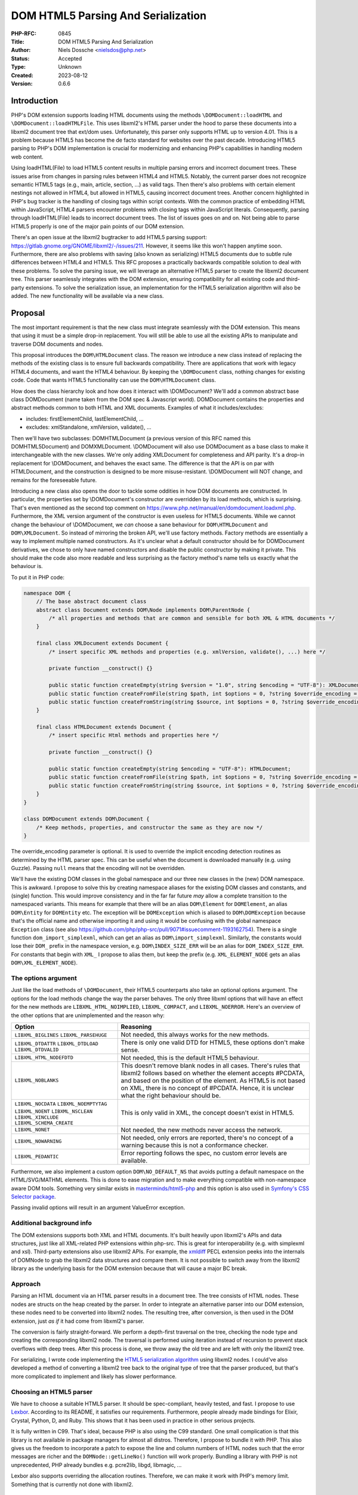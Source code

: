 DOM HTML5 Parsing And Serialization
===================================

:PHP-RFC: 0845
:Title: DOM HTML5 Parsing And Serialization
:Author: Niels Dossche <nielsdos@php.net>
:Status: Accepted
:Type: Unknown
:Created: 2023-08-12
:Version: 0.6.6

Introduction
------------

PHP's DOM extension supports loading HTML documents using the methods
``\DOMDocument::loadHTML`` and ``\DOMDocument::loadHTMLFile``. This uses
libxml2's HTML parser under the hood to parse these documents into a
libxml2 document tree that ext/dom uses. Unfortunately, this parser only
supports HTML up to version 4.01. This is a problem because HTML5 has
become the de facto standard for websites over the past decade.
Introducing HTML5 parsing to PHP's DOM implementation is crucial for
modernizing and enhancing PHP's capabilities in handling modern web
content.

Using loadHTML(File) to load HTML5 content results in multiple parsing
errors and incorrect document trees. These issues arise from changes in
parsing rules between HTML4 and HTML5. Notably, the current parser does
not recognize semantic HTML5 tags (e.g., main, article, section, ...) as
valid tags. Then there's also problems with certain element nestings not
allowed in HTML4, but allowed in HTML5, causing incorrect document
trees. Another concern highlighted in PHP's bug tracker is the handling
of closing tags within script contexts. With the common practice of
embedding HTML within JavaScript, HTML4 parsers encounter problems with
closing tags within JavaScript literals. Consequently, parsing through
loadHTML(File) leads to incorrect document trees. The list of issues
goes on and on. Not being able to parse HTML5 properly is one of the
major pain points of our DOM extension.

There's an open issue at the libxml2 bugtracker to add HTML5 parsing
support: https://gitlab.gnome.org/GNOME/libxml2/-/issues/211. However,
it seems like this won't happen anytime soon. Furthermore, there are
also problems with saving (also known as serializing) HTML5 documents
due to subtle rule differences between HTML4 and HTML5. This RFC
proposes a practically backwards compatible solution to deal with these
problems. To solve the parsing issue, we will leverage an alternative
HTML5 parser to create the libxml2 document tree. This parser seamlessly
integrates with the DOM extension, ensuring compatibility for all
existing code and third-party extensions. To solve the serialization
issue, an implementation for the HTML5 serialization algorithm will also
be added. The new functionality will be available via a new class.

Proposal
--------

The most important requirement is that the new class must integrate
seamlessly with the DOM extension. This means that using it must be a
simple drop-in replacement. You will still be able to use all the
existing APIs to manipulate and traverse DOM documents and nodes.

This proposal introduces the ``DOM\HTMLDocument`` class. The reason we
introduce a new class instead of replacing the methods of the existing
class is to ensure full backwards compatibility. There are applications
that work with legacy HTML4 documents, and want the HTML4 behaviour. By
keeping the ``\DOMDocument`` class, nothing changes for existing code.
Code that wants HTML5 functionality can use the ``DOM\HTMLDocument``
class.

How does the class hierarchy look and how does it interact with
\\DOMDocument? We'll add a common abstract base class DOM\Document (name
taken from the DOM spec & Javascript world). DOM\Document contains the
properties and abstract methods common to both HTML and XML documents.
Examples of what it includes/excludes:

-  includes: firstElementChild, lastElementChild, ...
-  excludes: xmlStandalone, xmlVersion, validate(), ...

Then we'll have two subclasses: DOM\HTMLDocument (a previous version of
this RFC named this DOM\HTML5Document) and DOM\XMLDocument.
\\DOMDocument will also use DOM\Document as a base class to make it
interchangeable with the new classes. We're only adding XMLDocument for
completeness and API parity. It's a drop-in replacement for
\\DOMDocument, and behaves the exact same. The difference is that the
API is on par with HTMLDocument, and the construction is designed to be
more misuse-resistant. \\DOMDocument will NOT change, and remains for
the foreseeable future.

Introducing a new class also opens the door to tackle some oddities in
how DOM documents are constructed. In particular, the properties set by
\\DOMDocument's constructor are overridden by its load methods, which is
surprising. That's even mentioned as the second top comment on
https://www.php.net/manual/en/domdocument.loadxml.php. Furthermore, the
XML version argument of the constructor is even useless for HTML5
documents. While we cannot change the behaviour of \\DOMDocument, we
*can* choose a sane behaviour for ``DOM\HTMLDocument`` and
``DOM\XMLDocument``. So instead of mirroring the broken API, we'll use
factory methods. Factory methods are essentially a way to implement
multiple named constructors. As it's unclear what a default constructor
should be for DOM\Document derivatives, we chose to only have named
constructors and disable the public constructor by making it private.
This should make the code also more readable and less surprising as the
factory method's name tells us exactly what the behaviour is.

To put it in PHP code:

.. code:: php

   namespace DOM {
       // The base abstract document class
       abstract class Document extends DOM\Node implements DOM\ParentNode {
           /* all properties and methods that are common and sensible for both XML & HTML documents */
       }
       
       final class XMLDocument extends Document {
           /* insert specific XML methods and properties (e.g. xmlVersion, validate(), ...) here */

           private function __construct() {}
           
           public static function createEmpty(string $version = "1.0", string $encoding = "UTF-8"): XMLDocument;
           public static function createFromFile(string $path, int $options = 0, ?string $override_encoding = null): XMLDocument;
           public static function createFromString(string $source, int $options = 0, ?string $override_encoding = null): XMLDocument;
       }
       
       final class HTMLDocument extends Document {
           /* insert specific Html methods and properties here */

           private function __construct() {}
           
           public static function createEmpty(string $encoding = "UTF-8"): HTMLDocument;
           public static function createFromFile(string $path, int $options = 0, ?string $override_encoding = null): HTMLDocument;
           public static function createFromString(string $source, int $options = 0, ?string $override_encoding = null): HTMLDocument;
       }
   }

   class DOMDocument extends DOM\Document {
       /* Keep methods, properties, and constructor the same as they are now */
   }

The override_encoding parameter is optional. It is used to override the
implicit encoding detection routines as determined by the HTML parser
spec. This can be useful when the document is downloaded manually (e.g.
using Guzzle). Passing ``null`` means that the encoding will not be
overridden.

We'll have the existing DOM classes in the global namespace and our
three new classes in the (new) DOM namespace. This is awkward. I propose
to solve this by creating namespace aliases for the existing DOM classes
and constants, and (single) function. This would improve consistency and
in the far far future *may* allow a complete transition to the
namespaced variants. This means for example that there will be an alias
``DOM\Element`` for ``DOMElement``, an alias ``DOM\Entity`` for
``DOMEntity`` etc. The exception will be ``DOMException`` which is
aliased to ``DOM\DOMException`` because that's the official name and
otherwise importing it and using it would be confusing with the global
namespace ``Exception`` class (see also
https://github.com/php/php-src/pull/9071#issuecomment-1193162754). There
is a single function ``dom_import_simplexml``, which can get an alias as
``DOM\import_simplexml``. Similarly, the constants would lose their
``DOM_`` prefix in the namespace version, e.g. ``DOM\INDEX_SIZE_ERR``
will be an alias for ``DOM_INDEX_SIZE_ERR``. For constants that begin
with ``XML_`` I propose to alias them, but keep the prefix (e.g.
``XML_ELEMENT_NODE`` gets an alias ``DOM\XML_ELEMENT_NODE``).

The options argument
~~~~~~~~~~~~~~~~~~~~

Just like the load methods of ``\DOMDocument``, their HTML5 counterparts
also take an optional options argument. The options for the load methods
change the way the parser behaves. The only three libxml options that
will have an effect for the new methods are ``LIBXML_HTML_NOIMPLIED``,
``LIBXML_COMPACT``, and ``LIBXML_NOERROR``. Here's an overview of the
other options that are unimplemented and the reason why:

+--------------------------+------------------------------------------+
| Option                   | Reasoning                                |
+==========================+==========================================+
| ``LIBXML_BIGLINES``      | Not needed, this always works for the    |
| ``LIBXML_PARSEHUGE``     | new methods.                             |
+--------------------------+------------------------------------------+
| ``LIBXML_DTDATTR``       | There is only one valid DTD for HTML5,   |
| ``LIBXML_DTDLOAD``       | these options don't make sense.          |
| ``LIBXML_DTDVALID``      |                                          |
+--------------------------+------------------------------------------+
| ``LIBXML_HTML_NODEFDTD`` | Not needed, this is the default HTML5    |
|                          | behaviour.                               |
+--------------------------+------------------------------------------+
| ``LIBXML_NOBLANKS``      | This doesn't remove blank nodes in all   |
|                          | cases. There's rules that libxml2        |
|                          | follows based on whether the element     |
|                          | accepts #PCDATA, and based on the        |
|                          | position of the element. As HTML5 is not |
|                          | based on XML, there is no concept of     |
|                          | #PCDATA. Hence, it is unclear what the   |
|                          | right behaviour should be.               |
+--------------------------+------------------------------------------+
| ``LIBXML_NOCDATA``       | This is only valid in XML, the concept   |
| ``LIBXML_NOEMPTYTAG``    | doesn't exist in HTML5.                  |
| ``LIBXML_NOENT``         |                                          |
| ``LIBXML_NSCLEAN``       |                                          |
| ``LIBXML_XINCLUDE``      |                                          |
| ``LIBXML_SCHEMA_CREATE`` |                                          |
+--------------------------+------------------------------------------+
| ``LIBXML_NONET``         | Not needed, the new methods never access |
|                          | the network.                             |
+--------------------------+------------------------------------------+
| ``LIBXML_NOWARNING``     | Not needed, only errors are reported,    |
|                          | there's no concept of a warning because  |
|                          | this is not a conformance checker.       |
+--------------------------+------------------------------------------+
| ``LIBXML_PEDANTIC``      | Error reporting follows the spec, no     |
|                          | custom error levels are available.       |
+--------------------------+------------------------------------------+

Furthermore, we also implement a custom option ``DOM\NO_DEFAULT_NS``
that avoids putting a default namespace on the HTML/SVG/MATHML elements.
This is done to ease migration and to make everything compatible with
non-namespace aware DOM tools. Something very similar exists in
`masterminds/html5-php <https://github.com/Masterminds/html5-php/>`__
and this option is also used in `Symfony's CSS Selector
package <https://github.com/symfony/css-selector>`__.

Passing invalid options will result in an argument ValueError exception.

Additional background info
~~~~~~~~~~~~~~~~~~~~~~~~~~

The DOM extensions supports both XML and HTML documents. It's built
heavily upon libxml2's APIs and data structures, just like all
XML-related PHP extensions within php-src. This is great for
interoperability (e.g. with simplexml and xsl). Third-party extensions
also use libxml2 APIs. For example, the
`xmldiff <https://pecl.php.net/package/xmldiff>`__ PECL extension peeks
into the internals of DOMNode to grab the libxml2 data structures and
compare them. It is not possible to switch away from the libxml2 library
as the underlying basis for the DOM extension because that will cause a
major BC break.

Approach
~~~~~~~~

Parsing an HTML document via an HTML parser results in a document tree.
The tree consists of HTML nodes. These nodes are structs on the heap
created by the parser. In order to integrate an alternative parser into
our DOM extension, these nodes need to be converted into libxml2 nodes.
The resulting tree, after conversion, is then used in the DOM extension,
just *as if* it had come from libxml2's parser.

The conversion is fairly straight-forward. We perform a depth-first
traversal on the tree, checking the node type and creating the
corresponding libxml2 node. The traversal is performed using iteration
instead of recursion to prevent stack overflows with deep trees. After
this process is done, we throw away the old tree and are left with only
the libxml2 tree.

For serializing, I wrote code implementing the `HTML5 serialization
algorithm <https://html.spec.whatwg.org/#serialising-html-fragments>`__
using libxml2 nodes. I could've also developed a method of converting a
libxml2 tree back to the original type of tree that the parser produced,
but that's more complicated to implement and likely has slower
performance.

Choosing an HTML5 parser
~~~~~~~~~~~~~~~~~~~~~~~~

We have to choose a suitable HTML5 parser. It should be spec-compliant,
heavily tested, and fast. I propose to use
`Lexbor <https://github.com/lexbor/lexbor>`__. According to its README,
it satisfies our requirements. Furthermore, people already made bindings
for Elixir, Crystal, Python, D, and Ruby. This shows that it has been
used in practice in other serious projects.

It is fully written in C99. That's ideal, because PHP is also using the
C99 standard. One small complication is that this library is not
available in package managers for almost all distros. Therefore, I
propose to bundle it with PHP. This also gives us the freedom to
incorporate a patch to expose the line and column numbers of HTML nodes
such that the error messages are richer and the ``DOMNode::getLineNo()``
function will work properly. Bundling a library with PHP is not
unprecedented, PHP already bundles e.g. pcre2lib, libgd, libmagic, ...

Lexbor also supports overriding the allocation routines. Therefore, we
can make it work with PHP's memory limit. Something that is currently
not done with libxml2.

Alternative considered HTML5 parsers
^^^^^^^^^^^^^^^^^^^^^^^^^^^^^^^^^^^^

Lexbor is one of several HTML5 parsers available. During my
investigation, I considered two alternatives:

-  Gumbo: https:*github.com/google/gumbo-parser.
   A relatively well-known HTML5 parser developed by Google in C.
   Unfortunately, it has been unmaintained since 2016, as indicated in
   its README, making it unsuitable for use. \* html5ever:
   https:*\ github.com/servo/html5ever.
   This is Servo's HTML5 parser, written in Rust.
   I have implemented a `proof-of-concept
   conversion <https://github.com/nielsdos/html5ever-libxml2-bridge/blob/main/src/lib.rs>`__
   from html5ever to libxml2, and a `proof-of-concept integration with
   PHP <https://github.com/nielsdos/php-src/commits/dom-bridge>`__ on my
   fork.
   I decided to not go with this option for a few reasons.
   \* Firstly, while writing it in Rust would enhance memory safety
   (especially for untrusted documents), introducing Rust as an
   additional dependency for PHP adds extra complexity. PHP's
   default-enabled extensions can currently be built using only C, but
   if we go this route this would change.
   \* Secondly, the implementation is incomplete, primarily the lack of
   character encoding support is problematic: it currently only supports
   UTF-8 documents. Moreover, logic for character encoding meta tags is
   absent.
   \* Lastly, observing the commit activity raises doubts about the
   ongoing activity of this project.

Considering these factors, I opted against using the above two. Lexbor
emerged as the better choice after this investigation.

A note on conformance checkers
^^^^^^^^^^^^^^^^^^^^^^^^^^^^^^

I want to emphasize that the HTML5 parser is *not* a conformance
checkers. Conformance checkers check for additional rules in addition to
the parsing rules. Browsers, and the proposed class, *only* perform the
parsing rules checks. An example of something that's fine for a HTML5
parser, but not fine for a conformance checker is the following
document:

``<!doctype html>``

This is perfectly valid for a parser. Our implementation won't report
any errors. Conformance checkers, however, will report the lack of a
title element (amongst some other minor things).

Error handling
~~~~~~~~~~~~~~

When parsing a document, potential parse errors may occur. With the load
methods of \\DOMDocument, a parser error results in an E_WARNING by
default. *However*, you can use ``libxml_use_internal_errors(true)`` to
store the errors inside an array. In this case, no warning will be
generated and the parse errors may be inspected using
``libxml_get_errors()`` and ``libxml_get_last_error()``.

The naming of these methods is a bit unfortunate because it leaks
implementation details. Users shouldn't have to care that it's actually
libxml2 under the hood producing these errors. The reality is that these
error methods have become synonymous with "handling errors in
\\DOMDocument / SimpleXML / ...". To offer a seamless HTML5 drop-in, my
current implementation follows the same error handling as described
above. That means, by default we will emit an E_WARNING. If
``libxml_use_internal_errors(true)`` is used then the errors will be
stored, and can be retrieved in the same way as described above. This
may seem unconventional since the errors originate from Lexbor rather
than libxml2. However, we have good reasons to do so.

The alternative would be to introduce methods specific to getting the
errors from the HTML5 parser. However, I do not believe that's a good
idea because:

#. The developers utilising these new parsing methods don't necessarily
   know that it uses Lexbor. So they expect the error handling behaviour
   to be the same as the existing methods.
#. The proposed approach makes it easier to use as a drop-in
   replacement.
#. If libxml2 ever introduces its own HTML5 parser, we can drop Lexbor
   and nothing changes for the end user w.r.t. error handling.

Note that exceptions cannot be used for the parse errors. This is
because the parse errors aren't actually hard errors. I.e. the parser
spec defines how to recover from these errors, and that's what your
browser does too. In a way, they're conceptually closer to warnings than
errors.

External entity loader
~~~~~~~~~~~~~~~~~~~~~~

XML supports something called "external entities". This will load data
from an external source into the current document (if enabled). Because
you might want to customise the external entity handling, there's a
``libxml_set_external_entity_loader(?callable $resolver_function)``
function to setup a custom "resolver". This "resolver" returns either a
path, a stream resource, or null. In the former two cases, the entity
will be loaded from the path or stream. In the latter case, the loading
will be blocked.

This interacts a bit surprisingly with the existing loadHTMLFile method.
You can observe this here: https://3v4l.org/rJTTc. The loadHTMLFile
method considers loading the file also as loading an external entity,
hence the "resolver" is invoked.

There's a (deprecated) similar function
``libxml_disable_entity_loader(bool $disable)`` that completely disables
loading external entities. This function has been perceived as broken by
the community due to it blocking loading anything that's not coming from
a string. See https://github.com/php/php-src/pull/5867 for more details.
I don't know how the community perceives the interaction between
loadHTMLFile and ``libxml_set_external_entity_loader``.

Unlike XML, HTML5 does not have a concept of external entities. The
question I have is whether ``libxml_set_external_entity_loader`` should
affect the new class's parser in the same way as it does for the
existing class. The advantage would be consistency, but I don't know if
this is what the community wants. I'm leaving this for a secondary vote
for the community to decide on.

Interoperability between \\DOMDocument and DOM\HTMLDocument
~~~~~~~~~~~~~~~~~~~~~~~~~~~~~~~~~~~~~~~~~~~~~~~~~~~~~~~~~~~

``DOM\HTMLDocument`` and ``\DOMDocument`` are both subclasses of
``DOM\Document``. Therefore, if you want to use both interchangeably you
can use the parent class as a type declaration. Since most of the API,
except construction, is similar, this shouldn't give interoperability
problems.

However, what if you're using a library that returns a (non-HTML5)
``\DOMDocument`` but you'd like a ``DOM\HTMLDocument`` (or vice versa)?
You can solve this issue by using the ``DOM\Document::importNode`` or
``DOM\Document::adoptNode`` methods.

Parsing benchmarks
~~~~~~~~~~~~~~~~~~

You might wonder about the performance impact of the tree conversion. In
particular, how does the performance of ``DOM\HTMLDocument::loadHTML``
compare with the performance of ``\DOMDocument::loadHTML``? Note that
the latter method doesn't follow the HTML5 rules, but it does give an
indication about the performance.

Relevant scripts can be found at
https://gist.github.com/nielsdos/5b59de15b4f1572b2147980eb0687df3.

Experimental setup
^^^^^^^^^^^^^^^^^^

I downloaded the homepages of the top 50 websites (excluding blank pages
and NSFW pages) as listed according to
`similarweb <https://www.similarweb.com/top-websites/>`__. This means 43
websites remain: 6 NSFW sites, and one blank page (microsoftonline.com)
were removed. I created a PHP script that invokes each parser 300 times.
I ran the experiment on an i7-4790 with 16GiB RAM.

Results
^^^^^^^

The following graph shows the results. The blue bar shows the parse time
in seconds for ``\DOMDocument``, and the orange bar does so for
``DOM\HTMLDocument``. Lower is better. The black vertical line indicates
the minimum & maximum measured times for each bar. First of all, some
measurements on the far left are very low. That's because those sites
primarily generate their content using JavaScript. Hence, there are not
many HTML nodes in the document. Some sites also show a geo-blocked
page, so these pages are rather simple and will be parsed quickly.
Second, we can see that ``DOM\HTMLDocument`` is usually on par or faster
than ``\DOMDocument``'s parser, despite having to do a conversion. When
it is slower, it's not by much.

Based on this limited experiment, I conclude that the performance is
acceptable.

.. image:: /rfc/domdocument_html5_parser/bench.png
   :width: 400px

Impact on binary size
~~~~~~~~~~~~~~~~~~~~~

Incorporating any library will increase the binary size of the DOM
extension. The Lexbor library is fairly big. Some of the library is not
actually used. I've manually ripped out the big parts of the CSS parser
with a patch. However, diving into each source file and ripping out
functions that are not used is time-consuming and difficult.
Furthermore, this would make syncing upstream changes also more
difficult.

Inspecting the dom.so shared library using the size command yields the
following results:

================= =========== ==========
before/after      text        data
================= =========== ==========
before this patch 174.78 KiB  15.18 KiB
after this patch  2966.81 KiB 553.44 KiB
================= =========== ==========

The large data section is due to the large lookup tables for text
encoding handling: Lexbor supports a lot of text encodings. The HTML5
parser spec requires quite a few character encodings to be supported by
a compliant parser. This also has some influence on the text section,
but another big part of it is simply all the parsing logic.

Naming
~~~~~~

The names are in accordance to the DOM specification.

The class is inside a new namespace called DOM. This follows the policy
of the accepted `Namespaces in bundled PHP
extensions </rfc/namespaces_in_bundled_extensions>`__ RFC. The
capitalization of the namespace and class names follows the guidelines
written in the `Class Naming </rfc/class-naming>`__ RFC.

There's currently a discussion on the mailing list about changing the
above-linked policy: https://externals.io/message/120959. The casing
rules are flexible with respect to the outcome of that potential future
RFC. As this RFC is introduced in the 8.4 development cycle, there's
still freedom to change the naming after this RFC is hypothetically
accepted.

Completely alternative solution
~~~~~~~~~~~~~~~~~~~~~~~~~~~~~~~

This section will list alternative solutions that I considered, but
rejected.

Alternative DOM extension
^^^^^^^^^^^^^^^^^^^^^^^^^

One might wonder why we don't just create an entirely new DOM extension,
based on another library, with HTML5 support. There are a couple of
reasons:

#. Interoperability problems with other extensions (both within php-src
   and third-party).
#. Fragmentation of userland.
#. Additional maintenance work and complexity.
#. I don't have time to build this.

Rolling our own HTML5 parser
^^^^^^^^^^^^^^^^^^^^^^^^^^^^

Instead of using an external library/dependency, why don't we make our
own parser? There are a couple of reasons:

#. It's complex
#. It requires a lot of testing. Using a library that's been used by
   many others (like listed before), reduces the chance of bugs.
#. It takes more maintenance effort to build our own, fix our bugs, and
   keep up with potential spec changes than relying on a library.
#. Time constraints

Backward Incompatible Changes
-----------------------------

This RFC adds three new classes, and new aliases. The existing
\\DOMDocument class remains as-is. ``DOMNode::ownerDocument`` gets its
type changed from ``?DOMDocument`` to ``?DOM\Document``. Similarly,
``DOMXPath::document`` gets its type changed from ``\DOMDocument`` to
``DOM\Document``, and the constructor now receives ``DOM\Document``
instead of ``\DOMDocument``. The constructor change is not a BC break,
because constructors do not participate in LSP checks. As PHP's type
checks happen at runtime instead of statically, this shouldn't affect
assignments. Overriding the changed property in a child class of
\\DOMNode or \\DOMXPath would cause a compile error. However, overriding
properties is useless in PHP anyway, so this is only a minor break.
Therefore, this feature is almost purely opt-in.

Proposed PHP Version(s)
-----------------------

Next PHP 8.x. At the time of writing this is PHP 8.4.

RFC Impact
----------

To SAPIs
~~~~~~~~

None.

To Existing Extensions
~~~~~~~~~~~~~~~~~~~~~~

Only ext/dom is affected.

To Opcache
~~~~~~~~~~

No impact.

New Constants
~~~~~~~~~~~~~

None.

php.ini Defaults
~~~~~~~~~~~~~~~~

None.

Open Issues
-----------

None yet.

Unaffected PHP Functionality
----------------------------

Everything outside of ext/dom is unaffected.

Future Scope
------------

This section details areas where the feature might be improved in
future, but that are not currently proposed in this RFC.

The Lexbor library also includes functionality outside of HTML parsing
that we do not use right now.

#. It contains a CSS selector parser, that transforms the expression
   into a list of actions we must follow to find the elements. This
   *could* make implementing querySelector(All) easier.
#. It contains a WHATWG-compliant URL parser, which might be useful for
   extending PHP's URL pasing capabilities.
#. There are more performance optimization and possibly size reduction
   opportunities. I've already upstreamed work for reducing size.
#. The new class could be a way to opt-in into spec-compliant behaviour.
   This is out of scope for this RFC though.

Proposed Voting Choices
-----------------------

There is 1 primary vote, and there is 1 secondary vote:

Primary vote: Whether the proposed classes and namespace aliases should
be introduced. This requires 2/3 majority.

Question: Introduce the proposed DOM classes and namespace aliases
~~~~~~~~~~~~~~~~~~~~~~~~~~~~~~~~~~~~~~~~~~~~~~~~~~~~~~~~~~~~~~~~~~

Voting Choices
^^^^^^^^^^^^^^

-  Yes
-  No

--------------

Secondary vote: Whether ``DOM\HTMLDocument::fromFile`` should respect
the resolver set by ``libxml_set_external_entity_loader``. This requires
50% majority.

Question: DOM\HTMLDocument::fromFile should respect the resolver set by libxml_set_external_entity_loader
~~~~~~~~~~~~~~~~~~~~~~~~~~~~~~~~~~~~~~~~~~~~~~~~~~~~~~~~~~~~~~~~~~~~~~~~~~~~~~~~~~~~~~~~~~~~~~~~~~~~~~~~~

.. _voting-choices-1:

Voting Choices
^^^^^^^^^^^^^^

-  Yes
-  No

Patches and Tests
-----------------

#. Pull request: https://github.com/php/php-src/pull/12111
#. Try it out yourself:
   https://gist.github.com/nielsdos/139099c54ddc4a43bc66f4c0b7ef02fc

This does not yet include the external entity loader support. I want to
wait until we have the results of the secondary vote before I spend time
coding this part.

Implementation
--------------

After the project is implemented, this section should contain

#. the version(s) it was merged into
#. a link to the git commit(s)
#. a link to the PHP manual entry for the feature
#. a link to the language specification section (if any)

Rejected Features
-----------------

None yet.

Changelog
---------

-  0.6.6: Clarify why exceptions aren't used for parse errors.
-  0.6.5: Clarify constant aliasing.
-  0.6.4: Add optional arguments $override_encoding to the factory
   methods.
-  0.6.3: Fixed typo: fromEmpty -> createEmpty. There was a single place
   with this typo.
-  0.6.2: Fixed some missing leading backslashes...
-  0.6.1: Use FQN names, fixed a reference to an old name, and fixed
   typos
-  0.6.0: mark classes as final, update method names, clarification
   about named constructor, list \\DOMXPath modification..
-  0.5.3: The options argument was discussed in the text but missing in
   the signature, this is now fixed.
-  0.5.2: Clarification about \\DOMDocument being kept as-is.
-  0.5.1: Clarification about purpose of XMLDocument.
-  0.5.0: Add a common base class DOM\Document, make DOM\HTMLDocument
   into DOM\HTMLDocument extending DOM\Document, add DOM\XMLDocument,
   add factory methods. See revision history and internals mail for full
   changelog.
-  0.4.0: Initial version placed under discussion

Additional Metadata
-------------------

:Original Authors: Niels Dossche, nielsdos@php.net
:Slug: domdocument_html5_parser
:Wiki URL: https://wiki.php.net/rfc/domdocument_html5_parser
